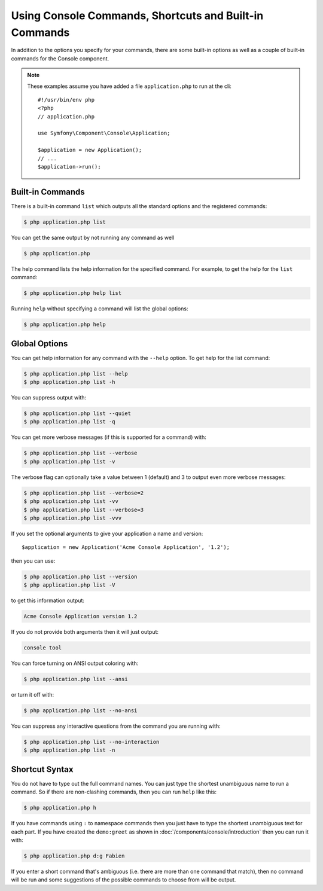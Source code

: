 .. index::
    single: Console; Usage

Using Console Commands, Shortcuts and Built-in Commands
=======================================================

In addition to the options you specify for your commands, there are some
built-in options as well as a couple of built-in commands for the Console component.

.. note::

    These examples assume you have added a file ``application.php`` to run at
    the cli::

        #!/usr/bin/env php
        <?php
        // application.php

        use Symfony\Component\Console\Application;

        $application = new Application();
        // ...
        $application->run();

Built-in Commands
~~~~~~~~~~~~~~~~~

There is a built-in command ``list`` which outputs all the standard options
and the registered commands:

.. code-block:: bash

    $ php application.php list

You can get the same output by not running any command as well

.. code-block:: bash

    $ php application.php

The help command lists the help information for the specified command. For
example, to get the help for the ``list`` command:

.. code-block:: bash

    $ php application.php help list

Running ``help`` without specifying a command will list the global options:

.. code-block:: bash

    $ php application.php help

Global Options
~~~~~~~~~~~~~~

You can get help information for any command with the ``--help`` option. To
get help for the list command:

.. code-block:: bash

    $ php application.php list --help
    $ php application.php list -h

You can suppress output with:

.. code-block:: bash

    $ php application.php list --quiet
    $ php application.php list -q

You can get more verbose messages (if this is supported for a command)
with:

.. code-block:: bash

    $ php application.php list --verbose
    $ php application.php list -v

The verbose flag can optionally take a value between 1 (default) and 3 to
output even more verbose messages:

.. code-block:: bash

    $ php application.php list --verbose=2
    $ php application.php list -vv
    $ php application.php list --verbose=3
    $ php application.php list -vvv

If you set the optional arguments to give your application a name and version::

    $application = new Application('Acme Console Application', '1.2');

then you can use:

.. code-block:: bash

    $ php application.php list --version
    $ php application.php list -V

to get this information output:

.. code-block:: text

    Acme Console Application version 1.2

If you do not provide both arguments then it will just output:

.. code-block:: text

    console tool

You can force turning on ANSI output coloring with:

.. code-block:: bash

    $ php application.php list --ansi

or turn it off with:

.. code-block:: bash

    $ php application.php list --no-ansi

You can suppress any interactive questions from the command you are running with:

.. code-block:: bash

    $ php application.php list --no-interaction
    $ php application.php list -n

Shortcut Syntax
~~~~~~~~~~~~~~~

You do not have to type out the full command names. You can just type the
shortest unambiguous name to run a command. So if there are non-clashing
commands, then you can run ``help`` like this:

.. code-block:: bash

    $ php application.php h

If you have commands using ``:`` to namespace commands then you just have
to type the shortest unambiguous text for each part. If you have created the
``demo:greet`` as shown in :doc:`/components/console/introduction` then you
can run it with:

.. code-block:: bash

    $ php application.php d:g Fabien

If you enter a short command that's ambiguous (i.e. there are more than one
command that match), then no command will be run and some suggestions of
the possible commands to choose from will be output.
